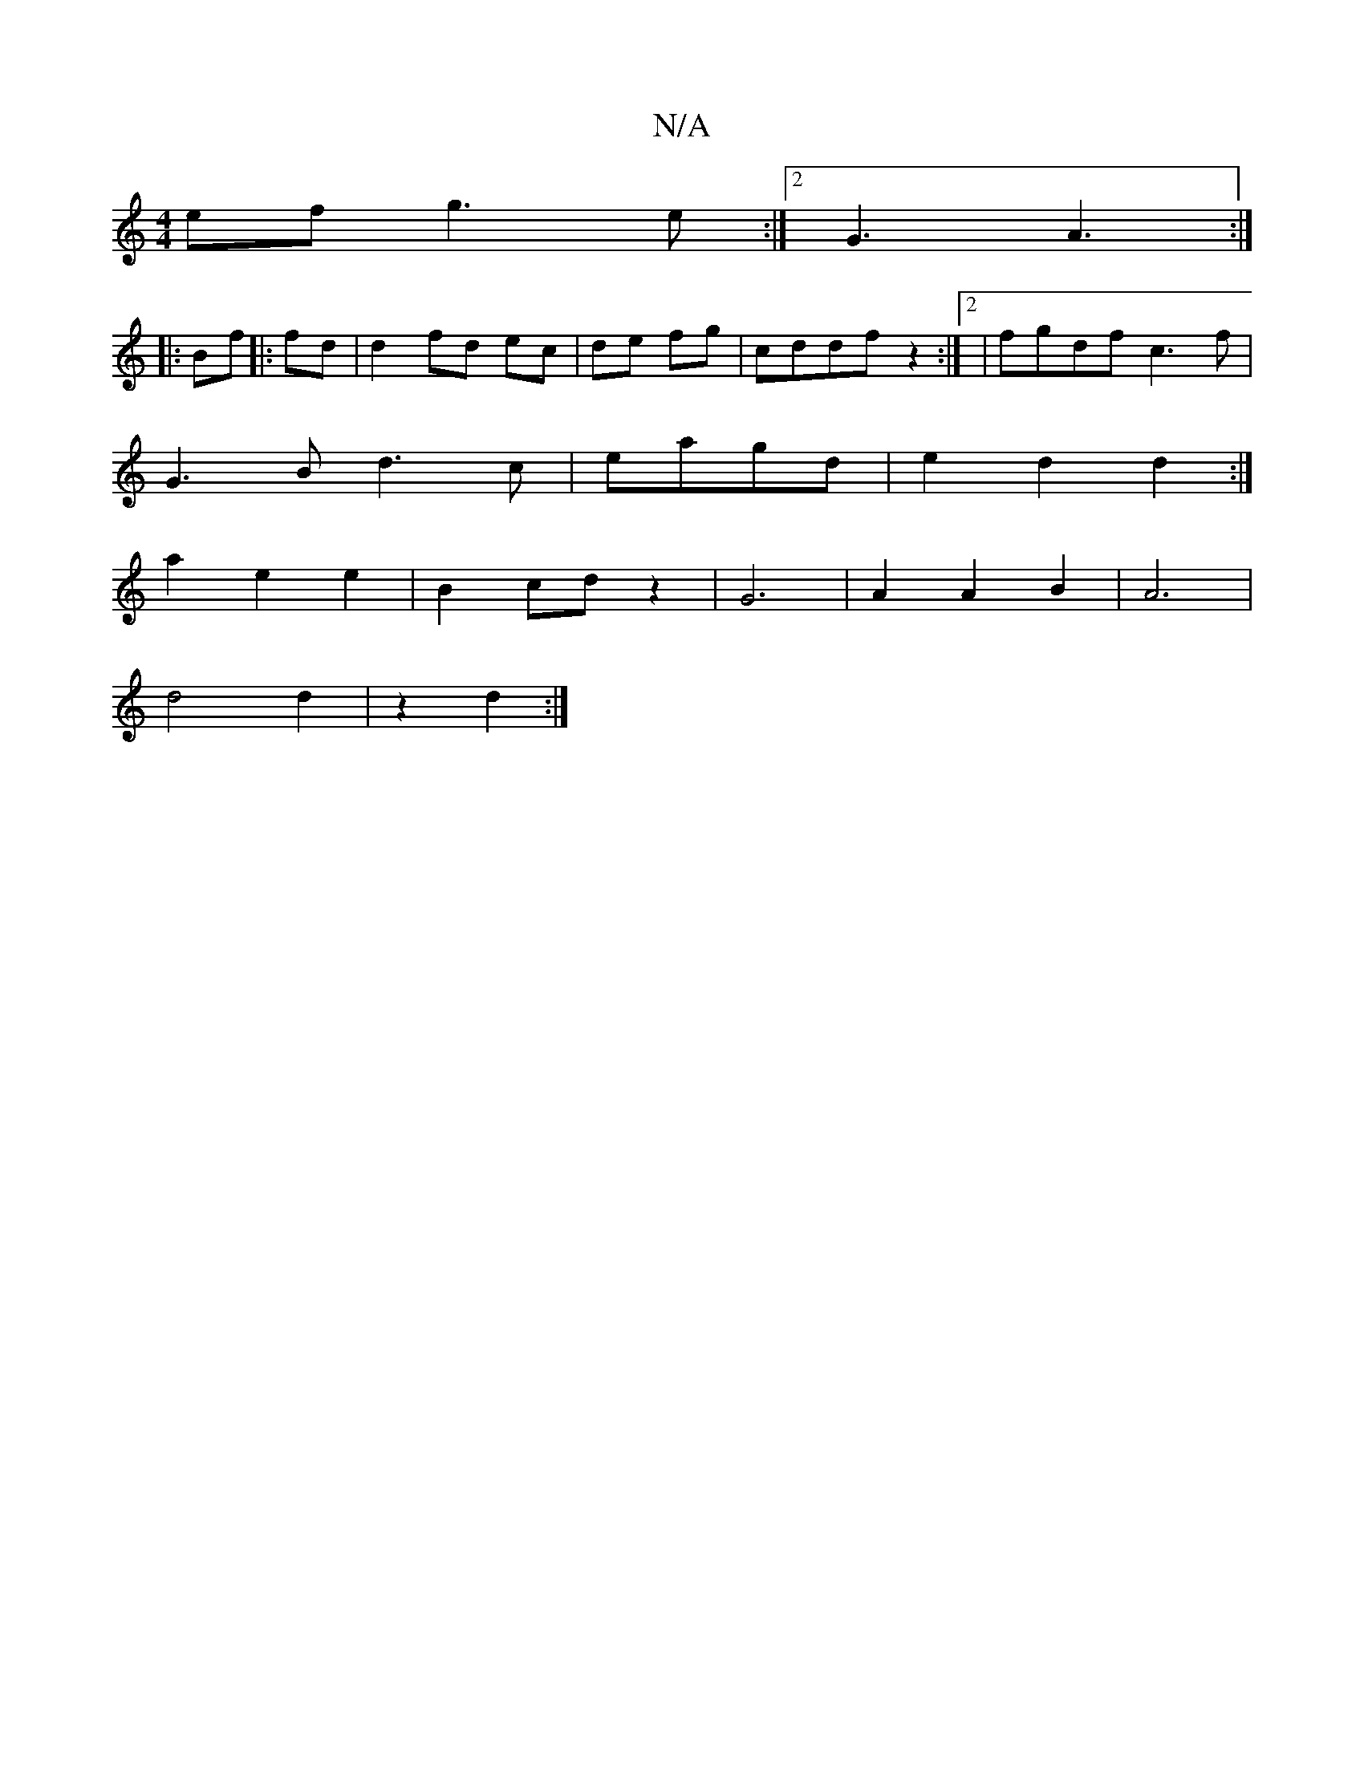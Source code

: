 X:1
T:N/A
M:4/4
R:N/A
K:Cmajor
ef g3e:|2 G3 A3:|
|:Bf|:fd|d2 fd ec|de fg|cddf z2:|2|fgdf c3f|
G3B d3c|eagd|e2d2d2:|
a2 e2 e2|B2 cd z2|G6|A2A2B2|A6|
d4 d2|z2d2 :|

D2 FG/A/ | GD EF|d>B BF | G4 g2f2||
|:edBB |
A4 D2||

|:2A|G4|F6:|
|